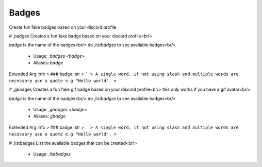 Badges
======

Create fun fake badges based on your discord profile

# ,badges
Creates a fun fake badge based on your discord profile<br/>

`badge` is the name of the badges<br/>
do `,listbadges` to see available badges<br/>
 - Usage: `,badges <badge>`
 - Aliases: `badge`
Extended Arg Info
> ### badge: str
> ```
> A single word, if not using slash and multiple words are necessary use a quote e.g "Hello world".
> ```


# ,gbadges
Creates a fun fake gif badge based on your discord profile<br/>
this only works if you have a gif avatar<br/>

`badge` is the name of the badges<br/>
do `,listbadges` to see available badges<br/>
 - Usage: `,gbadges <badge>`
 - Aliases: `gbadge`
Extended Arg Info
> ### badge: str
> ```
> A single word, if not using slash and multiple words are necessary use a quote e.g "Hello world".
> ```


# ,listbadges
List the available badges that can be created<br/>
 - Usage: `,listbadges`


